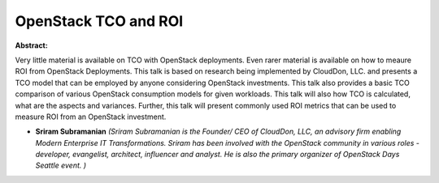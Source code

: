 OpenStack TCO and ROI
~~~~~~~~~~~~~~~~~~~~~

**Abstract:**

Very little material is available on TCO with OpenStack deployments. Even rarer material is available on how to meaure ROI from OpenStack Deployments. This talk is based on research being implemented by CloudDon, LLC. and presents a TCO model that can be employed by anyone considering OpenStack investments. This talk also provides a basic TCO comparison of various OpenStack consumption models for given workloads. This talk will also how TCO is calculated, what are the aspects and variances. Further, this talk will present commonly used ROI metrics that can be used to measure ROI from an OpenStack investment. 


* **Sriram Subramanian** *(Sriram Subramanian is the Founder/ CEO of CloudDon, LLC, an advisory firm enabling Modern Enterprise IT Transformations. Sriram has been involved with the OpenStack community in various roles - developer, evangelist, architect, influencer and analyst. He is also the primary organizer of OpenStack Days Seattle event. )*

